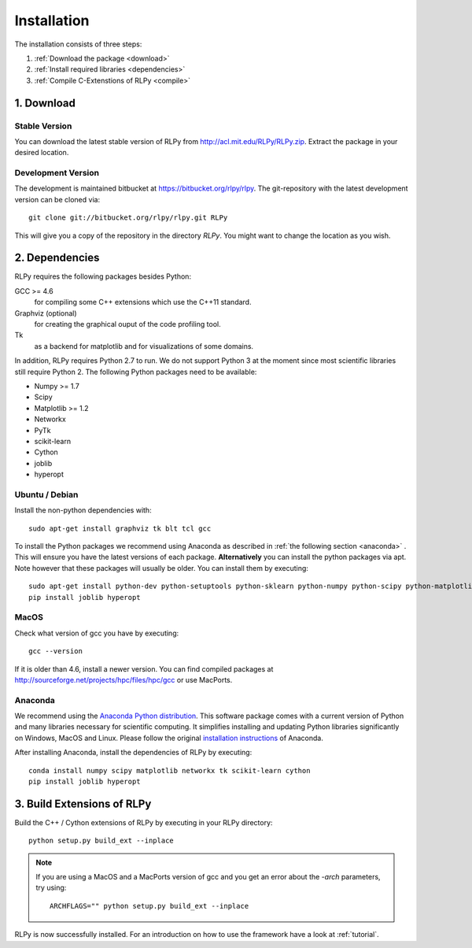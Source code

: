 .. _install:

************
Installation
************

The installation consists of three steps:

1. :ref:`Download the package <download>`
2. :ref:`Install required libraries <dependencies>`
3. :ref:`Compile C-Extenstions of RLPy <compile>`


.. _download:

1. Download
===========

Stable Version
--------------
You can download the latest stable version of RLPy from http://acl.mit.edu/RLPy/RLPy.zip.
Extract the package in your desired location.

Development Version
-------------------
The development is maintained bitbucket at https://bitbucket.org/rlpy/rlpy.
The git-repository with the latest development version can be cloned via::

    git clone git://bitbucket.org/rlpy/rlpy.git RLPy

This will give you a copy of the repository in the directory `RLPy`. You might
want to change the location as you wish.

.. _dependencies:

2. Dependencies
===============

RLPy requires the following packages besides Python:

GCC >= 4.6
    for compiling some C++ extensions which use the C++11 standard.
Graphviz (optional) 
    for creating the graphical ouput of the code profiling tool.
Tk
    as a backend for matplotlib and for visualizations of some domains.

In addition, RLPy requires Python 2.7 to run. We do not support Python 3 at the
moment since most scientific libraries still require Python 2.
The following Python packages need to be available:

- Numpy >= 1.7
- Scipy
- Matplotlib >= 1.2
- Networkx
- PyTk
- scikit-learn
- Cython
- joblib
- hyperopt


Ubuntu / Debian
---------------
Install the non-python dependencies with::

    sudo apt-get install graphviz tk blt tcl gcc

To install the Python packages we recommend using Anaconda as described in
:ref:`the following section <anaconda>` . This will ensure you have the latest versions of
each package.
**Alternatively** you can install the python packages via apt. Note however that
these packages will usually be older.
You can install them by executing::

    sudo apt-get install python-dev python-setuptools python-sklearn python-numpy python-scipy python-matplotlib python-networkx graphviz python-pip tcl-dev tk-dev python-tk cython
    pip install joblib hyperopt


.. _anaconda:

MacOS
-----

Check what version of gcc you have by executing::
    
    gcc --version

If it is older than 4.6, install a newer version. You can find compiled
packages at http://sourceforge.net/projects/hpc/files/hpc/gcc or use MacPorts.

Anaconda
--------

We recommend using 
the `Anaconda Python distribution <https://store.continuum.io/cshop/anaconda/>`_. This software package comes with a current version of Python
and many libraries necessary for scientific computing. It simplifies installing
and updating Python libraries significantly on Windows, MacOS and Linux.
Please follow the original `installation instructions
<http://docs.continuum.io/anaconda/install.html>`_ of Anaconda.

After installing Anaconda, install the dependencies of RLPy by executing::

    conda install numpy scipy matplotlib networkx tk scikit-learn cython
    pip install joblib hyperopt

.. _compile:

3. Build Extensions of RLPy
===========================

Build the C++ / Cython extensions of RLPy by executing in your RLPy directory::

    python setup.py build_ext --inplace

.. note:: 
    If you are using a MacOS and a MacPorts version of gcc and you get an
    error about the `-arch` parameters, try using::

        ARCHFLAGS="" python setup.py build_ext --inplace

RLPy is now successfully installed. For an introduction on how to use the
framework have a look at :ref:`tutorial`.

